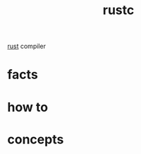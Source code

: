:PROPERTIES:
:ID:       207cd9e6-16ff-485b-9a28-f3602e13b5a7
:END:
#+title: rustc
#+filetags: :what_is:
[[id:d07772aa-e40d-4502-b561-13ae3c568685][rust]] compiler

* facts
* how to
* concepts

